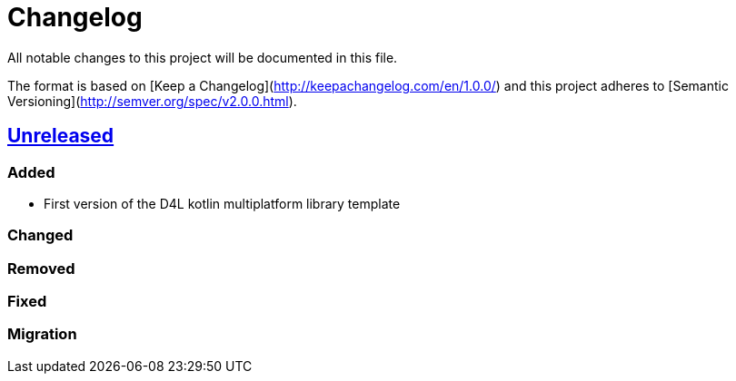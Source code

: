 = Changelog
All notable changes to this project will be documented in this file.

The format is based on [Keep a Changelog](http://keepachangelog.com/en/1.0.0/)
and this project adheres to [Semantic Versioning](http://semver.org/spec/v2.0.0.html).

== https://github.com/gesundheitscloud/d4l-kotlin-mpp-library-template/compare/master[Unreleased]

=== Added
* First version of the D4L kotlin multiplatform library template

=== Changed

=== Removed

=== Fixed

=== Migration
